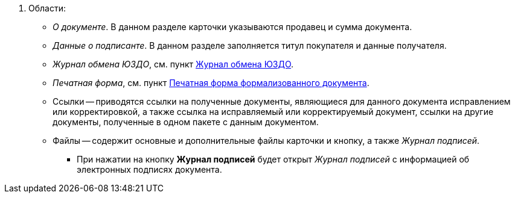 . Области:
+
** _О документе_. В данном разделе карточки указываются продавец и сумма документа.
** _Данные о подписанте_. В данном разделе заполняется титул покупателя и данные получателя.
** _Журнал обмена ЮЗДО_, см. пункт xref:log.adoc[Журнал обмена ЮЗДО].
** _Печатная форма_, см. пункт xref:formal/print-form.adoc[Печатная форма формализованного документа].
** Ссылки -- приводятся ссылки на полученные документы, являющиеся для данного документа исправлением или корректировкой, а также ссылка на исправляемый или корректируемый документ, ссылки на другие документы, полученные в одном пакете с данным документом.
** Файлы -- содержит основные и дополнительные файлы карточки и кнопку, а также _Журнал подписей_.
*** При нажатии на кнопку *Журнал подписей* будет открыт _Журнал подписей_ с информацией об электронных подписях документа.
